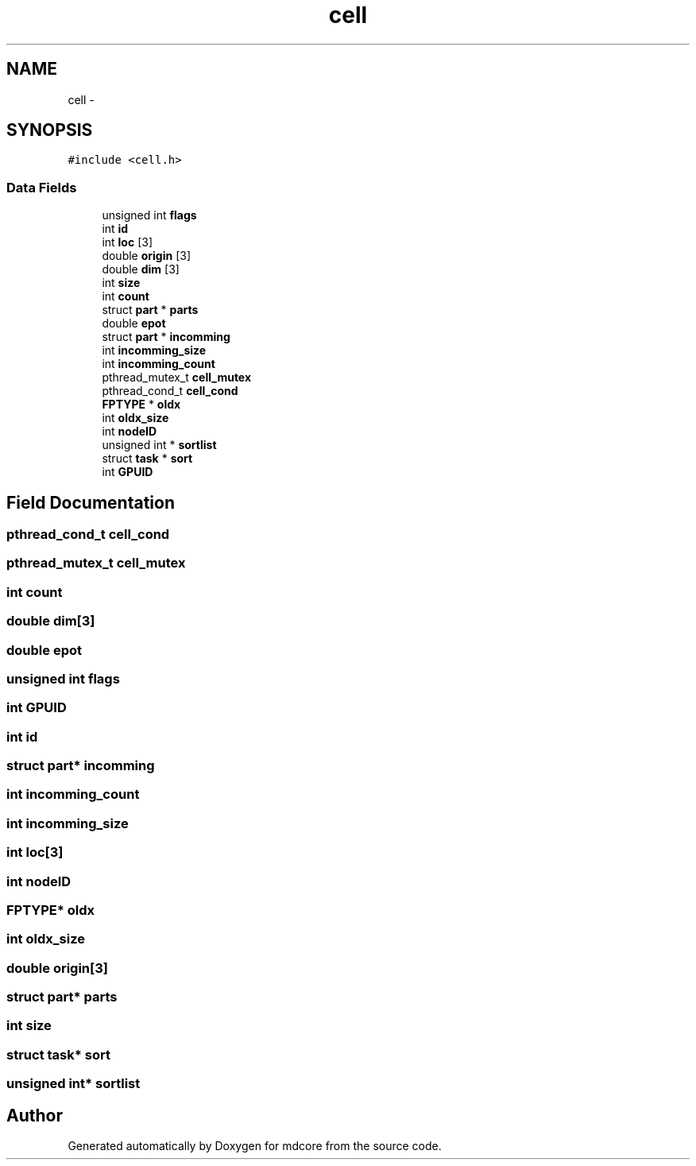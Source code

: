 .TH "cell" 3 "Mon Jan 6 2014" "Version 0.1.5" "mdcore" \" -*- nroff -*-
.ad l
.nh
.SH NAME
cell \- 
.SH SYNOPSIS
.br
.PP
.PP
\fC#include <cell\&.h>\fP
.SS "Data Fields"

.in +1c
.ti -1c
.RI "unsigned int \fBflags\fP"
.br
.ti -1c
.RI "int \fBid\fP"
.br
.ti -1c
.RI "int \fBloc\fP [3]"
.br
.ti -1c
.RI "double \fBorigin\fP [3]"
.br
.ti -1c
.RI "double \fBdim\fP [3]"
.br
.ti -1c
.RI "int \fBsize\fP"
.br
.ti -1c
.RI "int \fBcount\fP"
.br
.ti -1c
.RI "struct \fBpart\fP * \fBparts\fP"
.br
.ti -1c
.RI "double \fBepot\fP"
.br
.ti -1c
.RI "struct \fBpart\fP * \fBincomming\fP"
.br
.ti -1c
.RI "int \fBincomming_size\fP"
.br
.ti -1c
.RI "int \fBincomming_count\fP"
.br
.ti -1c
.RI "pthread_mutex_t \fBcell_mutex\fP"
.br
.ti -1c
.RI "pthread_cond_t \fBcell_cond\fP"
.br
.ti -1c
.RI "\fBFPTYPE\fP * \fBoldx\fP"
.br
.ti -1c
.RI "int \fBoldx_size\fP"
.br
.ti -1c
.RI "int \fBnodeID\fP"
.br
.ti -1c
.RI "unsigned int * \fBsortlist\fP"
.br
.ti -1c
.RI "struct \fBtask\fP * \fBsort\fP"
.br
.ti -1c
.RI "int \fBGPUID\fP"
.br
.in -1c
.SH "Field Documentation"
.PP 
.SS "pthread_cond_t cell_cond"

.SS "pthread_mutex_t cell_mutex"

.SS "int count"

.SS "double dim[3]"

.SS "double epot"

.SS "unsigned int flags"

.SS "int GPUID"

.SS "int id"

.SS "struct \fBpart\fP* incomming"

.SS "int incomming_count"

.SS "int incomming_size"

.SS "int loc[3]"

.SS "int nodeID"

.SS "\fBFPTYPE\fP* oldx"

.SS "int oldx_size"

.SS "double origin[3]"

.SS "struct \fBpart\fP* parts"

.SS "int size"

.SS "struct \fBtask\fP* sort"

.SS "unsigned int* sortlist"


.SH "Author"
.PP 
Generated automatically by Doxygen for mdcore from the source code\&.
